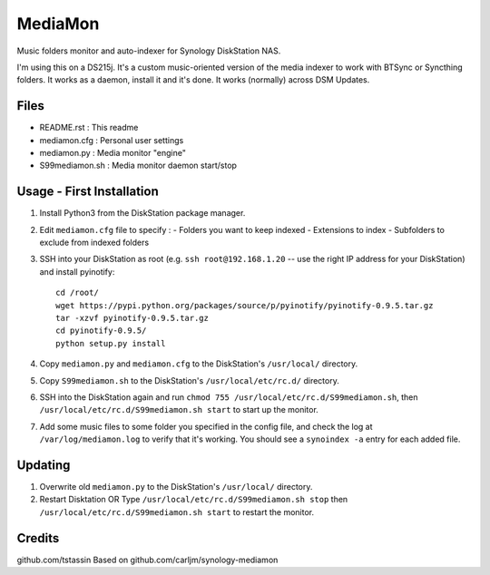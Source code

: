 MediaMon
========

Music folders monitor and auto-indexer for Synology DiskStation NAS.

I'm using this on a DS215j.
It's a custom music-oriented version of the media indexer to work with BTSync or Syncthing folders.
It works as a daemon, install it and it's done.
It works (normally) across DSM Updates.

Files
-----

- README.rst : This readme
- mediamon.cfg : Personal user settings
- mediamon.py : Media monitor "engine"
- S99mediamon.sh : Media monitor daemon start/stop

Usage - First Installation
--------------------------

1. Install Python3 from the DiskStation package manager.

2. Edit ``mediamon.cfg`` file to specify :
   - Folders you want to keep indexed
   - Extensions to index
   - Subfolders to exclude from indexed folders

3. SSH into your DiskStation as root (e.g. ``ssh root@192.168.1.20`` -- use the
   right IP address for your DiskStation) and install pyinotify::

    cd /root/
    wget https://pypi.python.org/packages/source/p/pyinotify/pyinotify-0.9.5.tar.gz
    tar -xzvf pyinotify-0.9.5.tar.gz
    cd pyinotify-0.9.5/
    python setup.py install

4. Copy ``mediamon.py`` and ``mediamon.cfg`` to the DiskStation's ``/usr/local/`` directory.

5. Copy ``S99mediamon.sh`` to the DiskStation's ``/usr/local/etc/rc.d/`` directory.

6. SSH into the DiskStation again and run ``chmod 755 /usr/local/etc/rc.d/S99mediamon.sh``,
   then ``/usr/local/etc/rc.d/S99mediamon.sh start`` to start up the monitor.

7. Add some music files to some folder you specified in the config file, and check the log at
   ``/var/log/mediamon.log`` to verify that it's working. You should see a ``synoindex -a`` entry for each
   added file.

Updating
--------

1. Overwrite old ``mediamon.py`` to the DiskStation's ``/usr/local/`` directory.

2. Restart Disktation
   OR
   Type ``/usr/local/etc/rc.d/S99mediamon.sh stop`` then  ``/usr/local/etc/rc.d/S99mediamon.sh start``
   to restart the monitor.

Credits
-------
github.com/tstassin
Based on github.com/carljm/synology-mediamon
